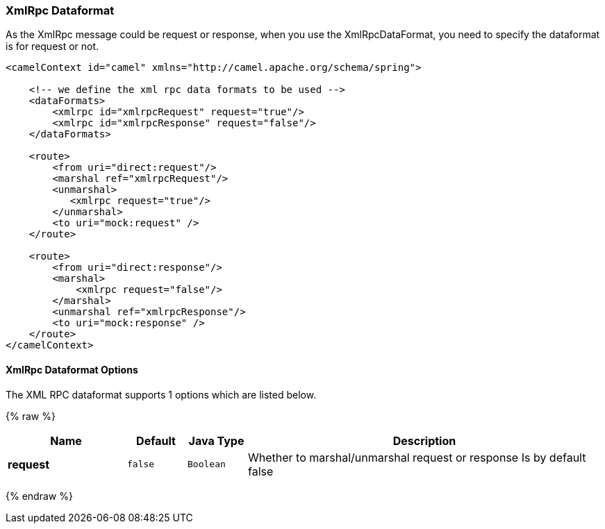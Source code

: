 [[XmlRpc-XmlRpcDataformat]]
XmlRpc Dataformat
~~~~~~~~~~~~~~~~~

As the XmlRpc message could be request or response, when you use the
XmlRpcDataFormat, you need to specify the dataformat is for request or
not.

[source,xml]
-------------------------------------------------------------------------------------------------------------------------------------------------
<camelContext id="camel" xmlns="http://camel.apache.org/schema/spring">
 
    <!-- we define the xml rpc data formats to be used -->
    <dataFormats>
        <xmlrpc id="xmlrpcRequest" request="true"/>
        <xmlrpc id="xmlrpcResponse" request="false"/>
    </dataFormats>
 
    <route>
        <from uri="direct:request"/>
        <marshal ref="xmlrpcRequest"/>
        <unmarshal>
           <xmlrpc request="true"/>
        </unmarshal>
        <to uri="mock:request" />
    </route>
 
    <route>
        <from uri="direct:response"/>
        <marshal>
            <xmlrpc request="false"/>
        </marshal>
        <unmarshal ref="xmlrpcResponse"/>
        <to uri="mock:response" />
    </route>
</camelContext>
-------------------------------------------------------------------------------------------------------------------------------------------------

[[XmlRpc-Dataformat-Options]]
XmlRpc Dataformat Options
^^^^^^^^^^^^^^^^^^^^^^^^^

// dataformat options: START
The XML RPC dataformat supports 1 options which are listed below.



{% raw %}
[width="100%",cols="2s,1m,1m,6",options="header"]
|=======================================================================
| Name | Default | Java Type | Description
| request | false | Boolean | Whether to marshal/unmarshal request or response Is by default false
|=======================================================================
{% endraw %}
// dataformat options: END


